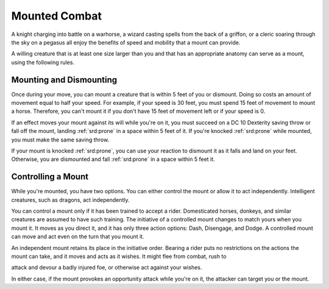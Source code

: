 
.. _srd:mounted-combat:

Mounted Combat
--------------

A knight charging into battle on a warhorse, a wizard casting spells
from the back of a griffon, or a cleric soaring through the sky on a
pegasus all enjoy the benefits of speed and mobility that a mount can
provide.

A willing creature that is at least one size larger than you and that
has an appropriate anatomy can serve as a mount, using the following
rules.

Mounting and Dismounting
~~~~~~~~~~~~~~~~~~~~~~~~

Once during your move, you can mount a creature that is within 5 feet of
you or dismount. Doing so costs an amount of movement equal to half your
speed. For example, if your speed is 30 feet, you must spend 15 feet of
movement to mount a horse. Therefore, you can't mount it if you don't
have 15 feet of movement left or if your speed is 0.

If an effect moves your mount against its will while you're on it, you
must succeed on a DC 10 Dexterity saving throw or fall off the mount,
landing :ref:`srd:prone` in a space within 5 feet of it. If you're knocked :ref:`srd:prone`
while mounted, you must make the same saving throw.

If your mount is knocked :ref:`srd:prone`, you can use your reaction to dismount it
as it falls and land on your feet. Otherwise, you are dismounted and
fall :ref:`srd:prone` in a space within 5 feet it.

Controlling a Mount
~~~~~~~~~~~~~~~~~~~

While you're mounted, you have two options. You can either control the
mount or allow it to act independently. Intelligent creatures, such as
dragons, act independently.

You can control a mount only if it has been trained to accept a rider.
Domesticated horses, donkeys, and similar creatures are assumed to have
such training. The initiative of a controlled mount changes to match
yours when you mount it. It moves as you direct it, and it has only
three action options: Dash, Disengage, and Dodge. A controlled mount can
move and act even on the turn that you mount it.

An independent mount retains its place in the initiative order. Bearing
a rider puts no restrictions on the actions the mount can take, and it
moves and acts as it wishes. It might flee from combat, rush to

attack and devour a badly injured foe, or otherwise act against your
wishes.

In either case, if the mount provokes an opportunity attack while you're
on it, the attacker can target you or the mount.
